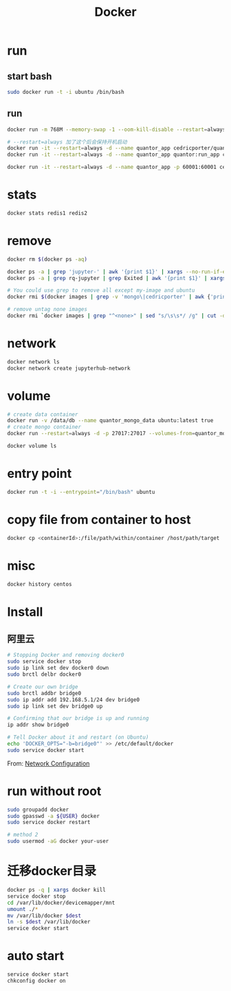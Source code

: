 #+TITLE: Docker
#+LINK_UP: index.html
#+LINK_HOME: index.html
#+OPTIONS: H:3 num:t toc:2 \n:nil @:t ::t |:t ^:{} -:t f:t *:t <:t

* run
** start bash
   #+BEGIN_SRC sh
     sudo docker run -t -i ubuntu /bin/bash
   #+END_SRC

** run
   #+BEGIN_SRC sh
     docker run -m 768M --memory-swap -1 --oom-kill-disable --restart=always -d -p 27017:27017 -v /data/db/mongo:/data/db --hostname="mongodbserver.local" --name quantor_mongo mongo --storageEngine=wiredTiger --auth

     # --restart=always 加了这个后会保持开机启动
     docker run -it --restart=always -d --name quantor_app cedricporter/quantor:supervisor supervisord -c /etc/supervisord.conf
     docker run -it --restart=always -d --name quantor_app quantor:run_app cron -f

     docker run -it --restart=always -d --name quantor_app -p 60001:60001 cedricporter/quantor:shadowsocks supervisord -c /etc/supervisord.conf
   #+END_SRC

* stats
  #+BEGIN_SRC sh
    docker stats redis1 redis2
  #+END_SRC

* remove
  #+BEGIN_SRC sh
    docker rm $(docker ps -aq)

    docker ps -a | grep 'jupyter-' | awk '{print $1}' | xargs --no-run-if-empty docker rm
    docker ps -a | grep rq-jupyter | grep Exited | awk '{print $1}' | xargs --no-run-if-empty docker rm

    # You could use grep to remove all except my-image and ubuntu
    docker rmi $(docker images | grep -v 'mongo\|cedricporter' | awk {'print $3'})

    # remove untag none images
    docker rmi `docker images | grep "^<none>" | sed "s/\s\s*/ /g" | cut -d' ' -f3`
  #+END_SRC

* network
  #+BEGIN_SRC sh
    docker network ls
    docker network create jupyterhub-network
  #+END_SRC

* volume
  #+BEGIN_SRC sh
    # create data container
    docker run -v /data/db --name quantor_mongo_data ubuntu:latest true
    # create mongo container
    docker run --restart=always -d -p 27017:27017 --volumes-from=quantor_mongo_data --name quantor_mongo mongo --storageEngine=wiredTiger --auth

    docker volume ls
  #+END_SRC

* entry point
  #+BEGIN_SRC sh
    docker run -t -i --entrypoint="/bin/bash" ubuntu
  #+END_SRC

* copy file from container to host
  #+BEGIN_SRC sh
    docker cp <containerId>:/file/path/within/container /host/path/target
  #+END_SRC

* misc
  #+BEGIN_SRC sh
    docker history centos
  #+END_SRC

* Install
** 阿里云
   #+BEGIN_SRC sh
     # Stopping Docker and removing docker0
     sudo service docker stop
     sudo ip link set dev docker0 down
     sudo brctl delbr docker0

     # Create our own bridge
     sudo brctl addbr bridge0
     sudo ip addr add 192.168.5.1/24 dev bridge0
     sudo ip link set dev bridge0 up

     # Confirming that our bridge is up and running
     ip addr show bridge0

     # Tell Docker about it and restart (on Ubuntu)
     echo 'DOCKER_OPTS="-b=bridge0"' >> /etc/default/docker
     sudo service docker start
   #+END_SRC

   From: [[https://docs.docker.com/articles/networking/#bridge-building][Network Configuration]]

* run without root
  #+BEGIN_SRC sh
    sudo groupadd docker
    sudo gpasswd -a ${USER} docker
    sudo service docker restart

    # method 2
    sudo usermod -aG docker your-user
  #+END_SRC

* 迁移docker目录
  #+BEGIN_SRC sh
    docker ps -q | xargs docker kill
    service docker stop
    cd /var/lib/docker/devicemapper/mnt
    umount ./*
    mv /var/lib/docker $dest
    ln -s $dest /var/lib/docker
    service docker start
  #+END_SRC

* auto start
  #+BEGIN_SRC sh
    service docker start
    chkconfig docker on
  #+END_SRC
